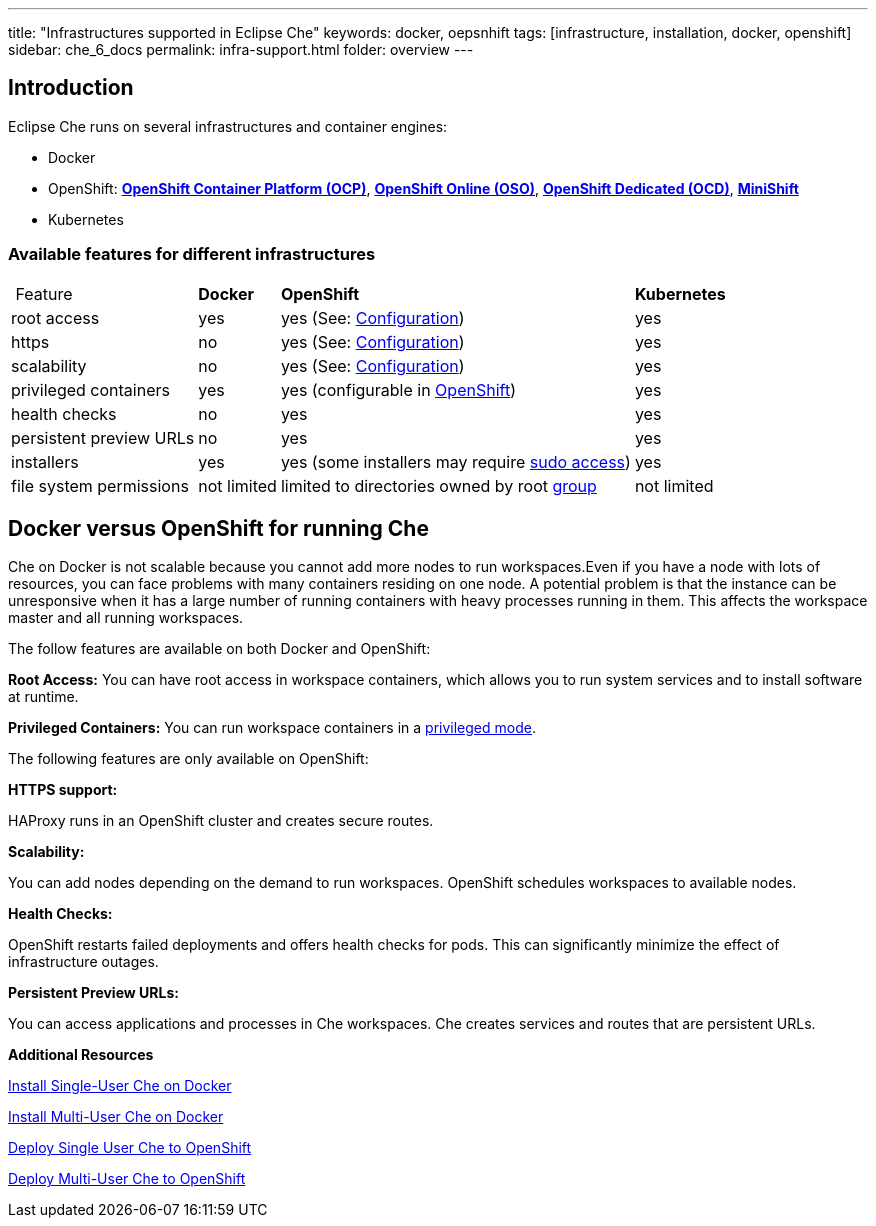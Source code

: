 ---
title: "Infrastructures supported in Eclipse Che"
keywords: docker, oepsnhift
tags: [infrastructure, installation, docker, openshift]
sidebar: che_6_docs
permalink: infra-support.html
folder: overview
---

[id="introduction"]
== Introduction

Eclipse Che runs on several infrastructures and container engines:

* Docker
* OpenShift: *https://www.openshift.com/container-platform/index.html[OpenShift Container Platform (OCP)]*, *https://www.openshift.com/features/index.html[OpenShift Online (OSO)]*, *https://access.redhat.com/products/openshift-dedicated-red-hat/[OpenShift Dedicated (OCD)]*, *https://www.openshift.org/minishift/[MiniShift]*
* Kubernetes

[id="available-features-for-different-infrastructures"]
=== Available features for different infrastructures

[%autowidth]
|===
| Feature | *Docker* | *OpenShift* | *Kubernetes* 
|root access | yes | yes (See: link:openshift-config.html#enable-ssh-and-sudo[Configuration]) | yes 
|https | no | yes (See: link:openshift-config.html#https-mode[Configuration]) | yes 
|scalability | no | yes (See: link:openshift-config.html#scalability[Configuration]) | yes 
|privileged containers | yes | yes (configurable in https://docs.openshift.com/container-platform/3.6/admin_guide/manage_scc.html#grant-access-to-the-privileged-scc[OpenShift]) | yes 
|health checks | no | yes | yes 
|persistent preview URLs | no | yes | yes 
|installers | yes | yes (some installers may require link:openshift-config.html#enable-ssh-and-sudo[sudo access]) | yes 
|file system permissions | not limited | limited to directories owned by root link:openshift-config.html#filesystem-permissions[group] | not limited 
|===

[id="docker-versus-openshift-for-running-che"]
== Docker versus OpenShift for running Che

Che on Docker is not scalable because you cannot add more nodes to run workspaces.Even if you have a node with lots of resources, you can face problems with many containers residing on one node.  A potential problem is that the instance can be unresponsive when it has a large number of running containers with heavy processes running in them. This affects the workspace master and all running workspaces.

The follow features are available on both Docker and OpenShift:

*Root Access:* You can have root access in workspace containers, which allows you to run system services and to install software at runtime.

*Privileged Containers:* You can run workspace containers in a link:docker-config.html#privileged-mode[privileged mode].


The following features are only available on OpenShift:

*HTTPS support:*

HAProxy runs in an OpenShift cluster and creates secure routes.

*Scalability:*

You can add nodes depending on the demand to run workspaces. OpenShift schedules workspaces to available nodes.

*Health Checks:*

OpenShift restarts failed deployments and offers health checks for pods. This can significantly minimize the effect of infrastructure outages.

*Persistent Preview URLs:*

You can access applications and processes in Che workspaces.  Che creates services and routes that are persistent URLs.

*Additional Resources*

link:docker-single-user[Install Single-User Che on Docker]

link:docker-multi-user[Install Multi-User Che on Docker]

link:openshift-single-user[Deploy Single User Che to OpenShift]

link:openshift-single-user.html[Deploy Multi-User Che to OpenShift]

